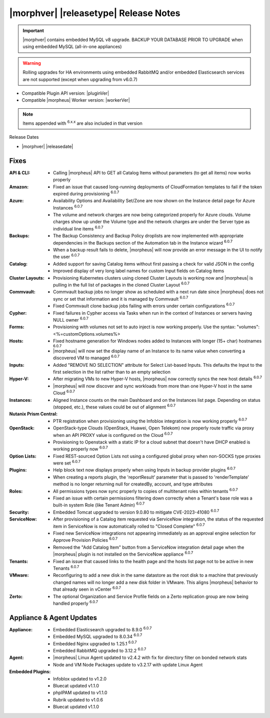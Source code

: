 .. _Release Notes:

**************************************
|morphver| |releasetype| Release Notes
**************************************

.. IMPORTANT:: |morphver| contains embedded MySQL v8 upgrade. BACKUP YOUR DATABASE PRIOR TO UPGRADE when using embedded MySQL (all-in-one appliances)
.. WARNING:: Rolling upgrades for HA environments using embedded RabbitMQ and/or embedded Elasticsearch services are not supported (except when upgrading from v6.0.7)

- Compatible Plugin API version: |pluginVer|
- Compatible |morpheus| Worker version: |workerVer|

.. NOTE:: Items appended with :superscript:`6.x.x` are also included in that version

Release Dates

- |morphver| |releasedate|

Fixes
=====

:API & CLI: - Calling |morpheus| API to GET all Catalog Items without parameters (to get all items) now works properly
:Amazon: - Fixed an issue that caused long-running deployments of CloudFormation templates to fail if the token expired during provisioning :superscript:`6.0.7`
:Azure: - Availability Options and Availability Set/Zone are now shown on the Instance detail page for Azure Instances :superscript:`6.0.7`
         - The volume and network charges are now being categorized properly for Azure clouds. Volume charges show up under the Volume type and the network charges are under the Server type as individual line items :superscript:`6.0.7`
:Backups: - The Backup Consistency and Backup Policy droplists are now implemented with appropriate dependencies in the Backups section of the Automation tab in the Instance wizard :superscript:`6.0.7`
           - When a backup result fails to delete, |morpheus| will now provide an error message in the UI to notify the user :superscript:`6.0.7`
:Catalog: - Added support for saving Catalog items without first passing a check for valid JSON in the config
           - Improved display of very long label names for custom Input fields on Catalog items
:Cluster Layouts: - Provisioning Kubernetes clusters using cloned Cluster Layouts is working now and |morpheus| is pulling in the full list of packages in the cloned Cluster Layout :superscript:`6.0.7`
:Commvault: - Commvault backup jobs no longer show as scheduled with a next run date since |morpheus| does not sync or set that information and it is managed by Commvault :superscript:`6.0.7`
             - Fixed Commvault clone backup jobs failing with errors under certain configurations :superscript:`6.0.7`
:Cypher: - Fixed failures in Cypher access via Tasks when run in the context of Instances or servers having NULL owner :superscript:`6.0.7`
:Forms: - Provisioning with volumes not set to auto inject is now working properly. Use the syntax: "volumes":<%=customOptions.volumes%>
:Hosts: - Fixed hostname generation for Windows nodes added to Instances with longer (15+ char) hostnames :superscript:`6.0.7`
         - |morpheus| will now set the display name of an Instance to its name value when converting a discovered VM to managed :superscript:`6.0.7`
:Inputs: - Added "REMOVE NO SELECTION" attribute for Select List-based Inputs. This defaults the Input to the first selection in the list rather than to an empty selection
:Hyper-V: - After migrating VMs to new Hyper-V hosts, |morpheus| now correctly syncs the new host details :superscript:`6.0.7`
           - |morpheus| will now discover and sync workloads from more than one Hyper-V host in the same Cloud :superscript:`6.0.7`
:Instances: - Aligned Instance counts on the main Dashboard and on the Instances list page. Depending on status (stopped, etc.), these values could be out of alignment :superscript:`6.0.7`
:Nutanix Prism Central: - PTR registration when provisioning using the Infoblox integration is now working properly :superscript:`6.0.7`
:OpenStack: - OpenStack-type Clouds (OpenStack, Huawei, Open Telekom) now properly route traffic via proxy when an API PROXY value is configured on the Cloud :superscript:`6.0.7`
             - Provisioning to Openstack with a static IP for a cloud subnet that doesn't have DHCP enabled is working properly now :superscript:`6.0.7`
:Option Lists: - Fixed REST-sourced Option Lists not using a configured global proxy when non-SOCKS type proxies were set :superscript:`6.0.7`
:Plugins: - Help block text now displays properly when using Inputs in backup provider plugins :superscript:`6.0.7`
           - When creating a reports plugin, the 'reportResult' parameter that is passed to 'renderTemplate' method is no longer returning null for createdBy, account, and type attributes
:Roles: - All permissions types now sync properly to copies of multitenant roles within tenants :superscript:`6.0.7`
         - Fixed an issue with certain permissions filtering down correctly when a Tenant's base role was a built-in system Role (like Tenant Admin) :superscript:`6.0.7`
:Security: - Embedded Tomcat upgraded to version 9.0.80 to mitigate CVE-2023-41080 :superscript:`6.0.7`
:ServiceNow: - After provisioning of a Catalog item requested via ServiceNow integration, the status of the requested item in ServiceNow is now automatically rolled to "Closed Complete" :superscript:`6.0.7`
              - Fixed new ServiceNow integrations not appearing immediately as an approval engine selection for Approve Provision Policies :superscript:`6.0.7`
              - Removed the "Add Catalog Item" button from a ServiceNow integration detail page when the |morpheus| plugin is not installed on the ServiceNow appliance :superscript:`6.0.7`
:Tenants: - Fixed an issue that caused links to the health page and the hosts list page not to be active in new Tenants :superscript:`6.0.7`
:VMware: - Reconfiguring to add a new disk in the same datastore as the root disk to a machine that previously changed names will no longer add a new disk folder in VMware. This aligns |morpheus| behavior to that already seen in vCenter :superscript:`6.0.7`
:Zerto: - The optional Organization and Service Profile fields on a Zerto replication group are now being handled properly :superscript:`6.0.7`



Appliance & Agent Updates
=========================

:Appliance: - Embedded Elasticsearch upgraded to 8.9.0 :superscript:`6.0.7`
             - Embedded MySQL upgraded to 8.0.34 :superscript:`6.0.7`
             - Embedded Nginx upgraded to 1.25.1 :superscript:`6.0.7`
             - Embedded RabbitMQ upgraded to 3.12.2 :superscript:`6.0.7`
:Agent: - |morpheus| Linux Agent updated to v2.4.2 with fix for directory filter on bonded network stats
        - Node and VM Node Packages update to v3.2.17 with update Linux Agent

:Embedded Plugins: - Infoblox updated to v1.2.0
                   - Bluecat updated v1.1.0
                   - phpIPAM updated to v1.1.0
                   - Rubrik updated to v1.0.6
                   - Bluecat updated v1.1.0
